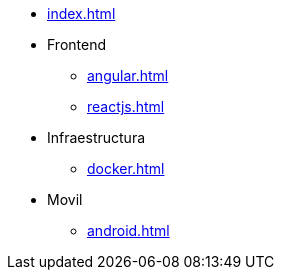 * xref:index.adoc[]
* Frontend
** xref:angular.adoc[]
** xref:reactjs.adoc[]
* Infraestructura
** xref:docker.adoc[]
* Movil
** xref:android.adoc[]
